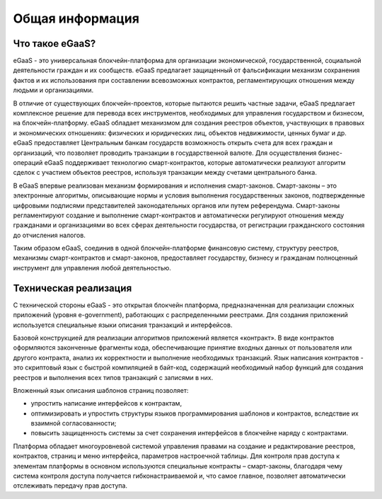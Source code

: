 ################################################################################
Общая информация 
################################################################################
********************************************************************************
Что такое eGaaS?
********************************************************************************

eGaaS - это универсальная блокчейн-платформа для организации экономической, государственной, социальной деятельности граждан и их сообществ. eGaaS предлагает защищенный от фальсификации механизм сохранения фактов и их использования при составлении всевозможных контрактов, регламентирующих отношения между людьми и организациями.
 
В отличие от существующих блокчейн-проектов, которые пытаются решить частные задачи, eGaaS предлагает  комплексное решение для перевода всех инструментов, необходимых для управления государством и бизнесом, на блокчейн-платформу. eGaaS обладает механизмом для создания реестров объектов, участвующих в правовых и экономических отношениях: физических и юридических лиц, объектов недвижимости, ценных бумаг и др. eGaaS предоставляет Центральным банкам государств возможность открыть счета для всех граждан и организаций, что позволяет проводить транзакции в государственной валюте. Для осуществления бизнес-операций eGaaS поддерживает технологию смарт-контрактов, которые автоматически реализуют  алгоритм сделок с участием объектов реестров, используя транзакции между счетами центрального банка. 
 
В eGaaS впервые реализован механизм формирования и исполнения смарт-законов.   Смарт-законы – это электронные алгоритмы, описывающие нормы и условия выполнения  государственных законов, подтвержденные цифровыми подписями представителей законодательных органов или путем референдума. Смарт-законы регламентируют создание и выполнение смарт-контрактов и автоматически регулируют отношения между гражданами и организациями во всех сферах деятельности государства, от регистрации гражданского состояния до отчисления налогов.  
 
Таким образом eGaaS, соединив в одной блокчейн-платформе финансовую систему, структуру реестров, механизмы смарт-контрактов и смарт-законов, предоставляет государству, бизнесу и гражданам полноценный инструмент для управления любой деятельностью. 

********************************************************************************
Техническая реализация
********************************************************************************
С технической стороны eGaaS  - это  открытая блокчейн платформа, предназначенная для реализации сложных приложений (уровня e-government), работающих с распределенными реестрами.  Для создания приложений используется специальные языки описания транзакций и интерфейсов. 

Базовой конструкцией для реализации алгоритмов приложений является «контракт». В виде контрактов оформляются законченные фрагменты кода, обеспечивающие принятие входных данных от пользователя или другого контракта, анализ их корректности и выполнение необходимых транзакций. Язык написания контрактов - это скриптовый язык с быстрой компиляцией в байт-код, содержащий необходимый набор функций для создания реестров и выполнения всех типов транзакций с записями в них. 

Вложенный язык описания шаблонов страниц позволяет: 

* упростить написание интерфейсов  к контрактам, 
* оптимизировать и упростить структуры языков программирования  шаблонов и контрактов, вследствие их взаимной согласованности;
* повысить защищенность системы  за счет сохранения интерфейсов в блокчейне наряду с контрактами.

Платформа обладает многоуровневой системой управления правами на создание и редактирование реестров, контрактов, страниц и меню интерфейса, параметров настроечной таблицы. Для контроля прав доступа к элементам платформы в основном используются специальные контракты – смарт-законы, благодаря чему система контроля доступа получается гибконастраиваемой и, что самое главное, позволяет автоматически отслеживать передачу прав доступа.
